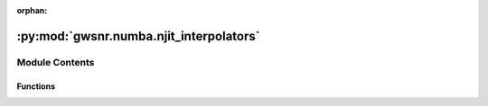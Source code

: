 :orphan:

:py:mod:`gwsnr.numba.njit_interpolators`
========================================

.. py:module:: gwsnr.numba.njit_interpolators


Module Contents
---------------


Functions
~~~~~~~~~

.. autoapisummary::

   gwsnr.numba.njit_interpolators.find_index_1d_numba
   gwsnr.numba.njit_interpolators.spline_interp_4pts_numba
   gwsnr.numba.njit_interpolators.spline_interp_4x4x4x4pts_numba
   gwsnr.numba.njit_interpolators.spline_interp_4x4x4x4pts_batched_numba



.. py:function:: find_index_1d_numba(x_array, x_new)

   
   Find the index for cubic spline interpolation in 1D.
   Returns the index and a condition for edge handling.


   :Parameters:

       **x_array** : jnp.ndarray
           The array of x values for interpolation. Must be sorted in ascending order.

       **x_new** : float or jnp.ndarray
           The new x value(s) to find the index for.

   :Returns:

       **i** : int
           The index in `x_array` such that `x_array[i-1] <= x_new < x_array[i+1]`.

       **condition_i** : int
           An integer indicating the condition for edge handling:
           - 1: `x_new` is less than or equal to the first element of `x_array`.
           - 2: `x_new` is between the first and last elements of `x_array`.
           - 3: `x_new` is greater than or equal to the last element of `x_array`.








   .. rubric:: Notes

   Uses binary search with clipped indices to ensure valid 4-point stencils.
   The condition parameter determines linear vs cubic interpolation at boundaries.





   ..
       !! processed by numpydoc !!

.. py:function:: spline_interp_4pts_numba(x_eval, x_pts, y_pts, condition_i)

   
   Evaluate a cubic function at a given point using 4-point interpolation.


   :Parameters:

       **x_eval** : float
           The x value at which to evaluate the cubic function.

       **x_pts** : jnp.ndarray
           The x values of the 4 points used for interpolation. Must be sorted in ascending order

       **y_pts** : jnp.ndarray
           The y values corresponding to the x_pts. Must have the same length as x_pts.

       **condition_i** : int
           An integer indicating the condition for edge handling:
           - 1: `x_eval` is less than or equal to the first element of `x_pts`.
           - 2: `x_eval` is between the first and last elements of `x_pts`.
           - 3: `x_eval` is greater than or equal to the last element of `x_pts`.

   :Returns:

       float
           The interpolated value at `x_eval`.








   .. rubric:: Notes

   This function uses cubic Hermite interpolation for the main case (condition_i == 2).
   For edge cases (condition_i == 1 or 3), it uses linear interpolation between the first two or last two points, respectively.
   The x_pts and y_pts must be of length 4, and x_pts must be sorted in ascending order.
   The function assumes that the input arrays are valid and does not perform additional checks.
   If the input arrays are not of length 4, or if x_pts is not sorted, the behavior is undefined.
   The function is designed to be used with Numba's JIT compilation for performance.
   It is optimized for speed and does not include error handling or input validation.
   The cubic Hermite interpolation is based on the tangents calculated from the y values at the four points.
   The tangents are computed using the differences between the y values and the x values
   to ensure smoothness and continuity of the interpolated curve.





   ..
       !! processed by numpydoc !!

.. py:function:: spline_interp_4x4x4x4pts_numba(q_array, mtot_array, a1_array, a2_array, snrpartialscaled_array, q_new, mtot_new, a1_new, a2_new, int_q, int_m, int_a1, int_a2)

   
   Perform cubic spline interpolation in 4D for the given arrays and new values.


   :Parameters:

       **q_array** : jnp.ndarray
           The array of q values for interpolation. Must be sorted in ascending order.

       **mtot_array** : jnp.ndarray
           The array of mtot values for interpolation. Must be sorted in ascending order.

       **a1_array** : jnp.ndarray
           The array of a1 values for interpolation. Must be sorted in ascending order.

       **a2_array** : jnp.ndarray
           The array of a2 values for interpolation. Must be sorted in ascending order.

       **snrpartialscaled_array** : jnp.ndarray
           The 4D array of snrpartialscaled values with shape (4, 4, 4, 4).
           This array contains the values to be interpolated.

       **q_new** : float
           The new q value at which to evaluate the cubic spline.

       **mtot_new** : float
           The new mtot value at which to evaluate the cubic spline.

       **a1_new** : float
           The new a1 value at which to evaluate the cubic spline.

       **a2_new** : float
           The new a2 value at which to evaluate the cubic spline.

       **int_q** : int
           edge condition for q interpolation. Refer to `find_index_1d_numba` for details.

       **int_m** : int
           edge condition for mtot interpolation. Refer to `find_index_1d_numba` for details.

       **int_a1** : int
           edge condition for a1 interpolation. Refer to `find_index_1d_numba` for details.

       **int_a2** : int
           edge condition for a2 interpolation. Refer to `find_index_1d_numba` for details.

   :Returns:

       float
           The interpolated value at the new coordinates (q_new, mtot_new, a1_new, a2_new).








   .. rubric:: Notes

   This function uses cubic Hermite interpolation for the main case (int_q == 2, int_m == 2, int_a1 == 2, int_a2 == 2).
   For edge cases (int_q == 1 or 3, int_m == 1 or 3, int_a1 == 1 or 3, int_a2 == 1 or 3), it uses linear interpolation between the first two or last two points, respectively.





   ..
       !! processed by numpydoc !!

.. py:function:: spline_interp_4x4x4x4pts_batched_numba(q_array, mtot_array, a1_array, a2_array, snrpartialscaled_array, q_new_batch, mtot_new_batch, a1_new_batch, a2_new_batch)

   
   Perform cubic spline interpolation in 4D for a batch of new values.


   :Parameters:

       **q_array** : jnp.ndarray
           The array of q values for interpolation. Must be sorted in ascending order.

       **mtot_array** : jnp.ndarray
           The array of mtot values for interpolation. Must be sorted in ascending order.

       **a1_array** : jnp.ndarray
           The array of a1 values for interpolation. Must be sorted in ascending order.

       **a2_array** : jnp.ndarray
           The array of a2 values for interpolation. Must be sorted in ascending order.

       **snrpartialscaled_array** : jnp.ndarray
           The 4D array of snrpartialscaled values.

       **q_new_batch** : jnp.ndarray
           The new q values at which to evaluate the cubic spline. Must be a 1D array.

       **mtot_new_batch** : jnp.ndarray
           The new mtot values at which to evaluate the cubic spline. Must be a 1
           The new a1 values at which to evaluate the cubic spline. Must be a 1D array.

       **a1_new_batch** : jnp.ndarray
           The new a1 values at which to evaluate the cubic spline. Must be a 1D array.

       **a2_new_batch** : jnp.ndarray
           The new a2 values at which to evaluate the cubic spline. Must be a 1D array.

   :Returns:

       jnp.ndarray
           A 1D array of interpolated values at the new coordinates (q_new_batch, mtot_new_batch, a1_new_batch, a2_new_batch).













   ..
       !! processed by numpydoc !!

